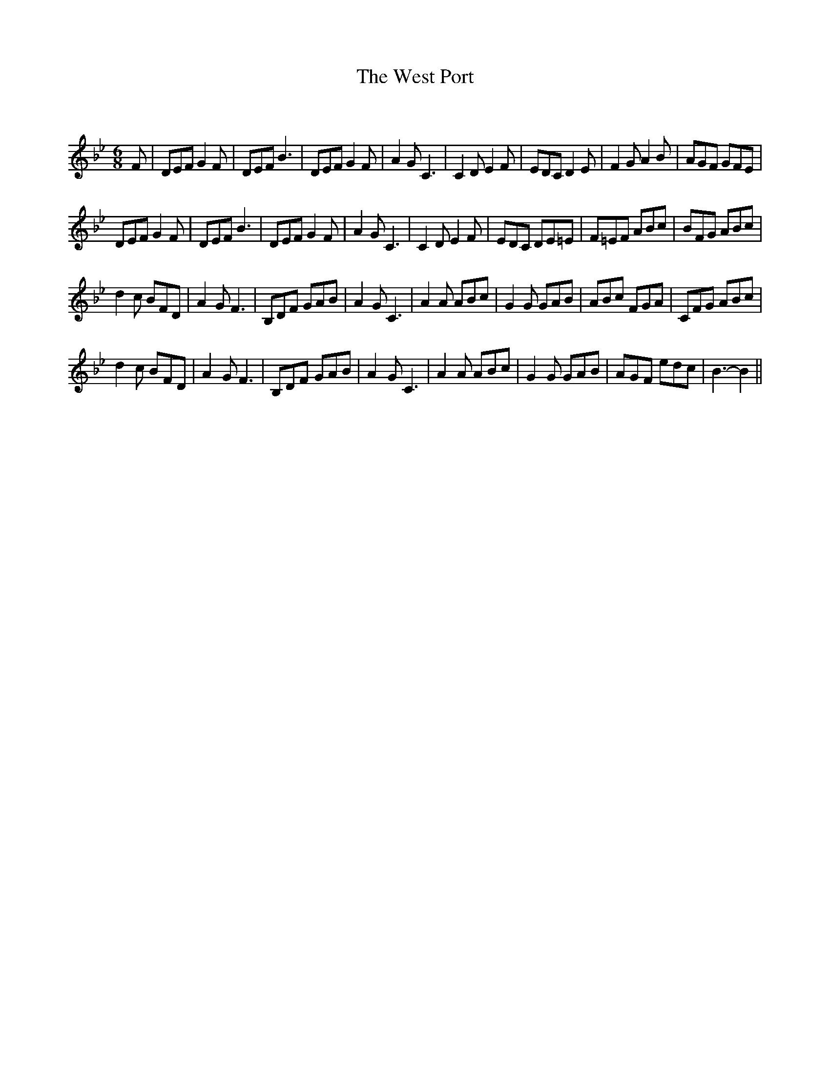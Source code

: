 X:1
T: The West Port
C:
R:Jig
Q:180
K:Bb
M:6/8
L:1/16
F2|D2E2F2 G4F2|D2E2F2 B6|D2E2F2 G4F2|A4G2 C6|C4D2 E4F2|E2D2C2 D4E2|F4G2 A4B2|A2G2F2 G2F2E2|
D2E2F2 G4F2|D2E2F2 B6|D2E2F2 G4F2|A4G2 C6|C4D2 E4F2|E2D2C2 D2E2=E2|F2=E2F2 A2B2c2|B2F2G2 A2B2c2|
d4c2 B2F2D2|A4G2 F6|B,2D2F2 G2A2B2|A4G2 C6|A4A2 A2B2c2|G4G2 G2A2B2|A2B2c2 F2G2A2|C2F2G2 A2B2c2|
d4c2 B2F2D2|A4G2 F6|B,2D2F2 G2A2B2|A4G2 C6|A4A2 A2B2c2|G4G2 G2A2B2|A2G2F2 e2d2c2|B6-B4||
